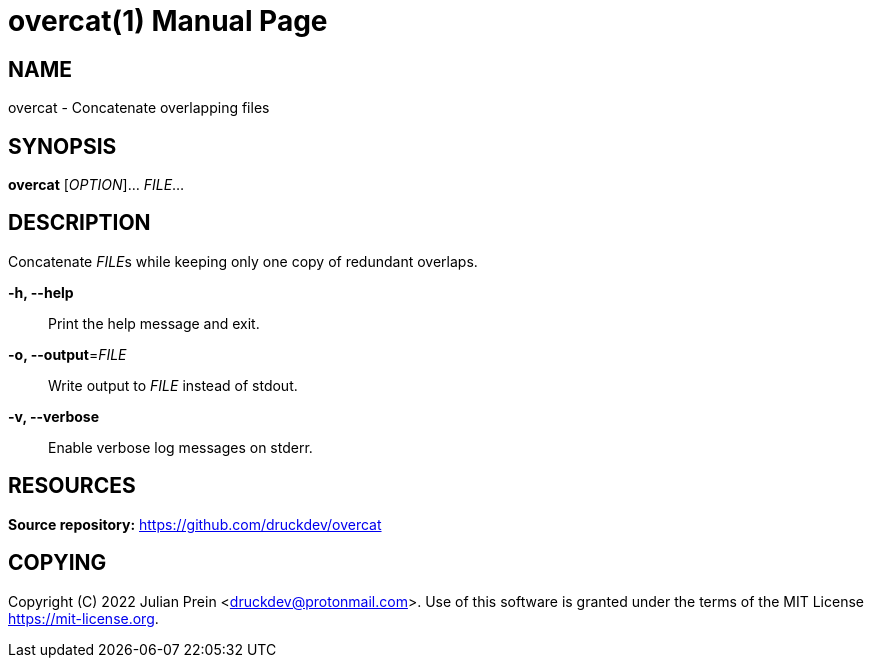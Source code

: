= overcat(1)
:doctype: manpage
:docdate: 2019-03-03
:release-version: 0.0.1
:manmanual: overcat manual
:mansource: overcat {release-version}
:man-linkstyle: pass:[blue R < >]

== NAME

overcat - Concatenate overlapping files

== SYNOPSIS

*overcat* [__OPTION__]... __FILE__...

== DESCRIPTION

Concatenate __FILE__s while keeping only one copy of redundant overlaps.

*-h, --help*::
  Print the help message and exit.

*-o, --output*=__FILE__::
  Write output to __FILE__ instead of stdout.

*-v, --verbose*::
  Enable verbose log messages on stderr.

== RESOURCES

*Source repository:* <https://github.com/druckdev/overcat>

== COPYING

Copyright \(C) 2022 Julian Prein <druckdev@protonmail.com>.
Use of this software is granted under the terms of the MIT License
<https://mit-license.org>.
